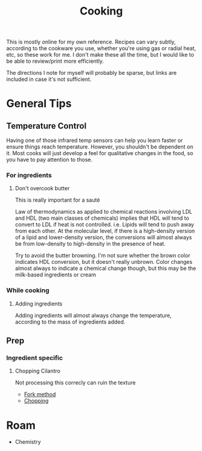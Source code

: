 :PROPERTIES:
:ID:       4bbb591a-dd94-40ba-93eb-7386de2f5f4b
:END:
#+TITLE: Cooking
#+DESCRIPTION: Recipes and whatnot
#+TAGS:

This is mostly online for my own reference. Recipes can vary subtly, according
to the cookware you use, whether you're using gas or radial heat, etc, so these
work for me. I don't make these all the time, but I would like to be able to
review/print more efficiently.

The directions I note for myself will probably be sparse, but links are included
in case it's not sufficient.

* General Tips

** Temperature Control

Having one of those infrared temp sensors can help you learn faster or ensure
things reach temperature. However, you shouldn't be dependent on it. Most cooks
will just develop a feel for qualitative changes in the food, so you have to pay
attention to those.

*** For ingredients

**** Don't overcook butter

This is really important for a sauté

Law of thermodynamics as applied to chemical reactions involving LDL and HDL
(two main classes of chemicals) implies that HDL will tend to convert to LDL if
heat is not controlled. i.e. Lipids will tend to push away from each other. At
the molecular level, if there is a high-density version of a lipid and
lower-density version, the conversions will almost always be from low-density to
high-density in the presence of heat.

Try to avoid the butter browning. I'm not sure whether the brown color indicates
HDL conversion, but it doesn't really unbrown. Color changes almost always to
indicate a chemical change though, but this may be the milk-based ingredients or
cream

*** While cooking

**** Adding ingredients

Adding ingredients will almost always change the temperature, according to the
mass of ingredients added.

** Prep

*** Ingredient specific

**** Chopping Cilantro

Not processing this correcly can ruin the texture

+ [[https://www.youtube.com/watch?v=QGcGKuEoIZI][Fork method]]
+ [[https://www.youtube.com/watch?v=mDrKKXNML_8][Chopping]]

* Roam
+ Chemistry

